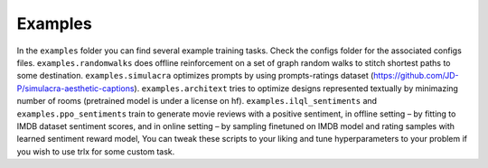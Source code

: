 .. _examples:

Examples
************************

In the ``examples`` folder you can find several example training tasks. Check
the configs folder for the associated configs files. ``examples.randomwalks``
does offline reinforcement on a set of graph random walks to stitch shortest
paths to some destination. ``examples.simulacra`` optimizes prompts by using
prompts-ratings dataset (https://github.com/JD-P/simulacra-aesthetic-captions).
``examples.architext`` tries to optimize designs represented textually by
minimazing number of rooms (pretrained model is under a license on hf).
``examples.ilql_sentiments`` and ``examples.ppo_sentiments`` train to generate
movie reviews with a positive sentiment, in offline setting – by fitting to IMDB
dataset sentiment scores, and in online setting – by sampling finetuned on IMDB
model and rating samples with learned sentiment reward model, You can tweak
these scripts to your liking and tune hyperparameters to your problem if you
wish to use trlx for some custom task.
